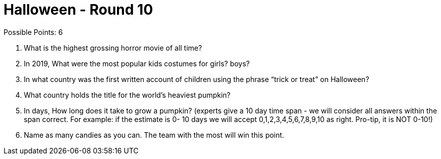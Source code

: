 = Halloween - Round 10

Possible Points: 6

1. What is the highest grossing horror movie of all time? 

2. In 2019, What were the most popular kids costumes for 
    girls?
    boys?

3. In what country was the first written account of children using the phrase “trick or treat” on Halloween?

4. What country holds the title for the world's heaviest pumpkin?

5. In days, How long does it take to grow a pumpkin? (experts give a 10 day time span - we will consider all answers within the span correct. For example: if the estimate is 0- 10 days we will accept 0,1,2,3,4,5,6,7,8,9,10 as right. Pro-tip, it is NOT 0-10!) 

6. Name as many candies as you can. The team with the most will win this point.

